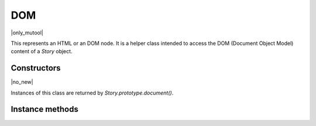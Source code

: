 .. default-domain:: js

.. highlight:: javascript

DOM
===

|only_mutool|

This represents an HTML or an DOM node. It is a helper class intended to
access the DOM (Document Object Model) content of a `Story`
object.

Constructors
------------

.. class:: DOM

	|no_new|

Instances of this class are returned by `Story.prototype.document()`.

Instance methods
----------------

.. method:: DOM.prototype.body()

	Return a DOM for the body element.

	:returns: `DOM`

	.. code-block::

		var result = xml.body()

.. method:: DOM.prototype.documentElement()

	Return a DOM for the top level element.

	:returns: `DOM`

	.. code-block::

		var result = xml.documentElement()

.. method:: DOM.prototype.createElement(tag)

	Create an element with the given tag type, but do not link it into
	the `DOM` yet.

	:param string tag: Tag name to use for element.

	:returns: `DOM`

	.. code-block::

		var result = xml.createElement("div")

.. method:: DOM.prototype.createTextNode(text)

	Create a text node with the given text contents, but do not link
	it into the `DOM` yet.

	:param string text: Text contents to put into element.

	:returns: `DOM`

	.. code-block::

		var result = xml.createElement("Hello world!")

.. method:: DOM.prototype.find(tag, attribute, value)

	Find the first element matching the tag, attribute and value. Set
	either of those to ``null`` to match anything.

	:param string tag: The tag of the element to look for.
	:param string attribute: The attribute of the element to look for.
	:param string value: The value of the attribute of the element to look for.

	:returns: `DOM` | null

	.. code-block::

		var result = xml.find("tag", "attribute", "value")

.. method:: DOM.prototype.findNext(tag, attribute, value)

	Find the next element matching the tag, attribute and value. Set either
	of those to ``null`` to match anything.

	:param string tag: The tag of the element to look for.
	:param string attribute: The attribute of the element to look for.
	:param string value: The value of the attribute of the element to look for.

	:returns: `DOM` | null

	.. code-block::

		var result = xml.findNext("tag", "attribute", "value")

.. method:: DOM.prototype.appendChild(dom, childDom)

	Insert an element as the last child of a parent, unlinking the child
	from its current position if required.

	:param DOM dom: The DOM that will be parent.
	:param DOM childDom: The DOM that will be a child.

	.. code-block::

		xml.appendChild(dom, childDom)

.. method:: DOM.prototype.insertBefore(dom, elementDom)

	Insert an element before this element, unlinking the new element
	from its current position if required.

	:param DOM dom: The reference DOM.
	:param DOM elementDom: The DOM that will be inserted before.

	.. code-block::

		xml.insertBefore(dom, elementDom)

.. method:: DOM.prototype.insertAfter(dom, elementDom)

	Insert an element after this element, unlinking the new element
	from its current position if required.

	:param DOM dom: The reference DOM.
	:param DOM elementDom: The DOM that will be inserted after.

	.. code-block::

		xml.insertAfter(dom, elementDom)

.. method:: DOM.prototype.remove()

	Remove this element from the `DOM`. The element can be
	added back elsewhere if required.

	.. code-block::

		var result = xml.remove()

.. method:: DOM.prototype.clone()

	Clone this element (and its children). The clone is not yet linked
	into the `DOM`.

	:returns: `DOM`

	.. code-block::

		var result = xml.clone()

.. method:: DOM.prototype.firstChild()

	Return the first child of the element as a `DOM`, or
	``null`` if no child exist.

	:returns: `DOM` | null

	.. code-block::

		var result = xml.firstChild()

.. method:: DOM.prototype.parent()

	Return the parent of the element as a `DOM`, or ``null``
	if no parent exists.

	:returns: `DOM` | null

	.. code-block::

		var result = xml.parent()

.. method:: DOM.prototype.next()

	Return the next element as a `DOM`, or null if no such
	element exists.

	:returns: `DOM` | null

	.. code-block::

		var result = xml.next()

.. method:: DOM.prototype.previous()

	Return the previous element as a `DOM`, or null if no such
	element exists.

	:returns: `DOM` | null

	.. code-block::

		var result = xml.previous()

.. method:: DOM.prototype.addAttribute(attribute, value)

	Add attribute with the given value, returns the updated element as
	a DOM.

	:param string attribute: Desired attribute name.
	:param string value: Desired attribute value.

	:returns: `DOM`

	.. code-block::

		var result = xml.addAttribute("attribute", "value")

.. method:: DOM.prototype.removeAttribute(attribute)

	Remove the specified attribute from the element, returns the
	updated element as a DOM.

	:param string attribute: The name of the attribute to remove.

	:returns: `DOM`

	.. code-block::

		xml.removeAttribute("attribute")

.. method:: DOM.prototype.getAttribute(attribute)

	Return the element's attribute value as a string, or null if no
	such attribute exists.

	:param string attribute: The name of the attribute to look up.

	:returns: string | null

	.. code-block::

		var result = xml.attribute("attribute")

.. method:: DOM.prototype.getAttributes()

	Returns a dictionary object with properties and their values
	corresponding to the element's attributes and their values.

	:returns: Object

	.. code-block::

		var dict = xml.getAttributes()

.. method:: DOM.prototype.getText()

	Returns the text contents of the node.

	:returns: string | null

	.. code-block::

		var text = xml.getText()

.. method:: DOM.prototype.getTag()

	Returns the tag name for the node.

	:returns: string | null

	.. code-block::

		var text = xml.getTag()
